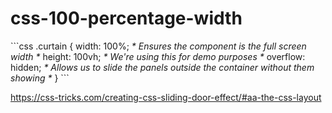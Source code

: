 * css-100-percentage-width
:PROPERTIES:
:CUSTOM_ID: css-100-percentage-width
:END:
```css .curtain { width: 100%; /* Ensures the component is the full screen width */ height: 100vh; /* We're using this for demo purposes */ overflow: hidden; /* Allows us to slide the panels outside the container without them showing */ } ```

[[https://css-tricks.com/creating-css-sliding-door-effect/#aa-the-css-layout]]
